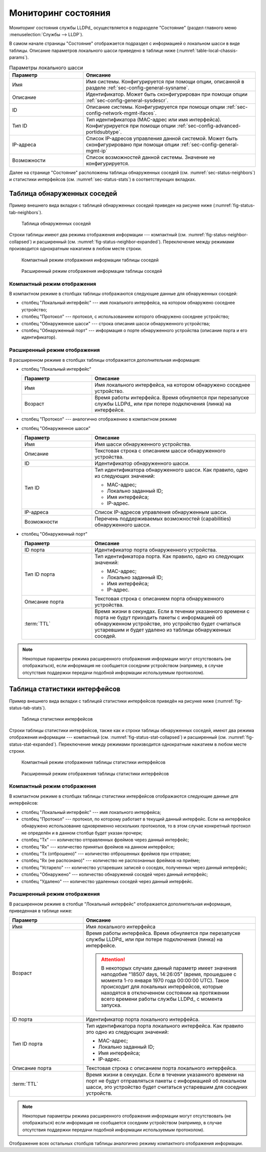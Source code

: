 ==================================
Мониторинг состояния
==================================

Мониторинг состояния службы LLDPd_ осуществляется в подразделе "Состояние"
(раздел главного меню :menuselection:`Службы --> LLDP`).

.. image:: images/status-page.png
    :class: with-border

В самом начале страницы "Состояние" отображается подраздел с информацией
о локальном шасси в виде таблицы. Описание параметров локального
шасси приведено в таблице ниже (:numref:`table-local-chassis-params`).

.. _table-local-chassis-params:

.. list-table:: Параметры локального шасси
   :widths: 30 70
   :header-rows: 1

   * - Параметр
     - Описание

   * - Имя
     - Имя системы. Конфигурируется при помощи опции,
       описанной в разделе :ref:`sec-config-general-sysname`.

   * - Описание
     - Идентификатор. Может быть сконфигурирован при помощи
       опции :ref:`sec-config-general-sysdescr`.

   * - ID
     - Описание системы. Конфигурируется при помощи опции
       :ref:`sec-config-network-mgmt-ifaces`.

   * - Тип ID
     - Тип идентификатора (MAC-адрес или имя интерфейса).
       Конфигурируется при помощи опции :ref:`sec-config-advanced-portidsubtype`.

   * - IP-адреса
     - Список IP-адресов управления данной системой. Может быть сконфигурировано
       при помощи опции :ref:`sec-config-general-mgmt-ip`

   * - Возможности
     - Список возможностей данной системы. Значение не конфигурируется.

Далее на странице "Состояние" расположены таблицы обнаруженных соседей
(см. :numref:`sec-status-neighbors`) и статистики интерфейсов
(см. :numref:`sec-status-stats`) в соответствующих вкладках.


.. _sec-status-neighbors:

Таблица обнаруженных соседей
============================

Пример внешнего вида вкладки с таблицей обнаруженных соседей приведен
на рисунке ниже (:numref:`fig-status-tab-neighbors`).

.. _fig-status-tab-neighbors:
.. figure:: images/status-tab-neighbors.png
    :class: with-border

    Таблица обнаруженных соседей

Строки таблицы имеют два режима отображения информации --- компактный
(см. :numref:`fig-status-neighbor-collapsed`) и расширенный
(см. :numref:`fig-status-neighbor-expanded`).
Переключение между режимами производится однократным нажатием в любом месте строки.

.. _fig-status-neighbor-collapsed:
.. figure:: images/neighbor-collapsed.png
    :class: with-border

    Компактный режим отображения информации таблицы соседей

.. _fig-status-neighbor-expanded:
.. figure:: images/neighbor-expanded.png
    :class: with-border

    Расширенный режим отображения информации таблицы соседей

Компактный режим отображения
^^^^^^^^^^^^^^^^^^^^^^^^^^^^

В компактном режиме в столбцах таблицы отображаются следующие
данные для обнаруженных соседей:

- столбец "Локальный интерфейс" --- имя локального интерфейса,
  на котором обнаружено соседнее устройство;
- столбец "Протокол" --- протокол, с использованием которого обнаружено соседнее устройство;
- столбец "Обнаруженное шасси" --- строка описания шасси обнаруженного устройства;
- столбец "Обнаруженный порт" --- информация о порте обнаруженного устройства (описание порта и его идентификатор).

Расширенный режим отображения
^^^^^^^^^^^^^^^^^^^^^^^^^^^^^

В расширенном режиме в столбцах таблицы
отображается дополнительная информация:

- столбец "Локальный интерфейс"

  .. list-table::
     :widths: 30 70
     :header-rows: 1

     * - Параметр
       - Описание

     * - Имя
       - Имя локального интерфейса, на котором обнаружено соседнее устройство.

     * - Возраст
       - Время работы интерфейса. Время обнуляется при перезапуске службы LLDPd_ или
         при потере подключения (линка) на интерфейсе.

- столбец "Протокол" --- аналогично отображению в компактном режиме
- столбец "Обнаруженное шасси"

  .. list-table::
     :widths: 30 70
     :header-rows: 1

     * - Параметр
       - Описание

     * - Имя
       - Имя шасси обнаруженного устройства.

     * - Описание
       - Текстовая строка с описанием шасси обнаруженного устройства.

     * - ID
       - Идентификатор обнаруженного шасси.

     * - Тип ID
       - Тип идентификатора обнаруженного шасси. Как правило, одно из следующих значений:

         - MAC-адрес;
         - Локально заданный ID;
         - Имя интерфейса;
         - IP-адрес.

     * - IP-адреса
       - Список IP-адресов управления обнаруженным шасси.

     * - Возможности
       - Перечень поддерживаемых возможностей (capabilities) обнаруженного шасси.

- столбец "Обнаруженный порт"

  .. list-table::
     :widths: 30 70
     :header-rows: 1

     * - Параметр
       - Описание

     * - ID порта
       - Идентификатор порта обнаруженного устройства.

     * - Тип ID порта
       - Тип идентификатора порта. Как правило, одно из следующих значений:

         - MAC-адрес;
         - Локально заданный ID;
         - Имя интерфейса;
         - IP-адрес.

     * - Описание порта
       - Текстовая строка с описанием порта обнаруженного устройства.

     * - :term:`TTL`
       - Время жизни в секундах. Если в течении указанного времени
         с порта не будут приходить пакеты с информацией об обнаруженном устройстве,
         это устройство будет считаться устаревшим и будет удалено из таблицы
         обнаруженных соседей.


.. note::
  Некоторые параметры режима расширенного отображения информации
  могут отсутствовать (не отображаться), если информация не сообщается
  соседним устройством (например, в случае отсутствия поддержки
  передачи подобной информации используемым протоколом).


.. _sec-status-stats:

Таблица статистики интерфейсов
==============================

Пример внешнего вида вкладки с таблицей статистики интерфейсов приведён
на рисунке ниже (:numref:`fig-status-tab-stats`).

.. _fig-status-tab-stats:
.. figure:: images/status-tab-stats.png
    :class: with-border

    Таблица статистики интерфейсов

Строки таблицы статистики интерфейсов, также как и строки таблицы обнаруженных соседей,
имеют два режима отображения информации --- компактный
(см. :numref:`fig-status-stat-collapsed`) и расширенный
(см. :numref:`fig-status-stat-expanded`).
Переключение между режимами производится однократным нажатием в любом месте строки.

.. _fig-status-stat-collapsed:
.. figure:: images/stat-collapsed.png
    :class: with-border

    Компактный режим отображения таблицы статистики интерфейсов

.. _fig-status-stat-expanded:
.. figure:: images/stat-expanded.png
    :class: with-border

    Расширенный режим отображения таблицы статистики интерфейсов

Компактный режим отображения
^^^^^^^^^^^^^^^^^^^^^^^^^^^^

В компактном режиме в столбцах таблицы статистики интерфейсов
отображаются следующие данные для интерфейсов:

- столбец "Локальный интерфейс" --- имя локального интерфейса;
- столбец "Протокол" --- протокол, по которому работает в текущий данный интерфейс.
  Если на интерфейсе обнаружено использование одновременно нескольких протоколов,
  то в этом случае  конкретный протокол не определён и в данном столбце будет
  указан прочерк;
- столбец "Tx" --- количество отправленных фреймов через данный интерфейс;
- столбец "Rx" --- количество принятых фреймов на данном интерфейсе;
- столбец "Tx (отброшено)" --- количество отброшенных фреймов при отправке;
- столбец "Rx (не распознано)" --- количество не распознанных фреймов на приёме;
- столбец "Устарело" --- количество устаревших записей о соседях, полученных через данный интерфейс;
- столбец "Обнаружено" --- количество обнаружений соседей через данный интерфейс;
- столбец "Удалено" --- количество удаленных соседей через данный интерфейс.

Расширенный режим отображения
^^^^^^^^^^^^^^^^^^^^^^^^^^^^^

В расширенном режиме в столбце "Локальный интерфейс"
отображается дополнительная информация, приведенная в таблице ниже:

.. list-table::
   :widths: 30 70
   :header-rows: 1

   * - Параметр
     - Описание

   * - Имя
     - Имя локального интерфейса

   * - Возраст
     - Время работы интерфейса. Время обнуляется при перезапуске службы LLDPd_ или
       при потере подключения (линка) на интерфейсе.

       .. attention::
         В некоторых случаях данный параметр имеет значения наподобие
         "18507 days, 14:26:05" (время, прошедшее с момента 1-го января
         1970 года 00:00:00 UTC). Такое происходит для локальных интерфейсов,
         которые находятся в отключенном состоянии на протяжении всего
         времени работы службы LLDPd_ с момента запуска.

   * - ID порта
     - Идентификатор порта локального интерфейса.

   * - Тип ID порта
     - Тип идентификатора порта локального интерфейса.
       Как правило это одно из следующих значений:

       - MAC-адрес;
       - Локально заданный ID;
       - Имя интерфейса;
       - IP-адрес.

   * - Описание порта
     - Текстовая строка с описанием порта локального интерфейса.

   * - :term:`TTL`
     - Время жизни в секундах. Если в течении указанного времени
       на порт не будут отправляться пакеты с информацией об локальном шасси,
       это устройство будет считаться устаревшим для соседних устройств.

.. note::
  Некоторые параметры режима расширенного отображения информации
  могут отсутствовать (не отображаться) если информация не сообщается
  соседним устройством (например, в случае отсутствия поддержки
  передачи подобной информации используемым протоколом).

Отображение всех остальных столбцов таблицы аналогично
режиму компактного отображения информации.
